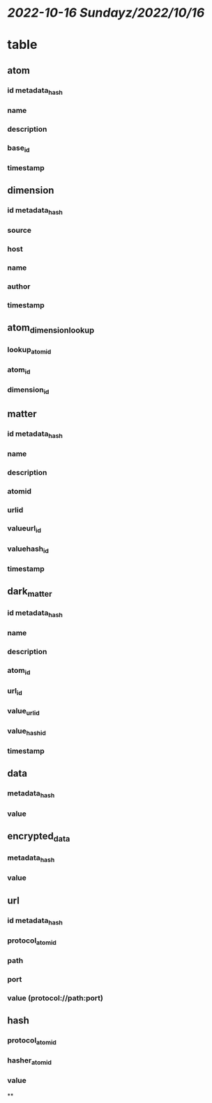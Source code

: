 * [[2022-10-16 Sunday]][[z/2022/10/16]]
* table
** atom
*** id metadata_hash
*** name
*** description
*** base_id
*** timestamp
** dimension
*** id metadata_hash
*** source
*** host
*** name
*** author
*** timestamp
** atom_dimension_lookup
*** lookup_atom_id
*** atom_id
*** dimension_id
** matter
*** id metadata_hash
*** name
*** description
*** atomid
*** urlid
*** valueurl_id
*** valuehash_id
*** timestamp
** dark_matter
*** id metadata_hash
*** name
*** description
*** atom_id
*** url_id
*** value_url_id
*** value_hash_id
*** timestamp
** data
*** metadata_hash
*** value
** encrypted_data
*** metadata_hash
*** value
** url
*** id metadata_hash
*** protocol_atom_id
*** path
*** port
*** value (protocol://path:port)
** hash
*** protocol_atom_id
*** hasher_atom_id
*** value
**